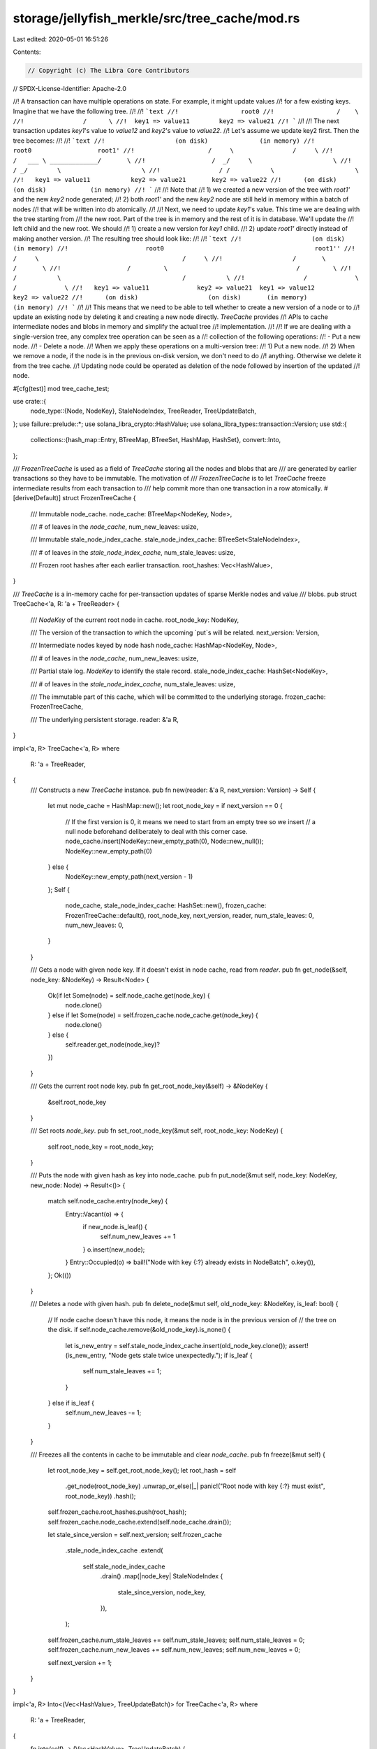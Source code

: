 storage/jellyfish_merkle/src/tree_cache/mod.rs
==============================================

Last edited: 2020-05-01 16:51:26

Contents:

.. code-block:: rs

    // Copyright (c) The Libra Core Contributors
// SPDX-License-Identifier: Apache-2.0

//! A transaction can have multiple operations on state. For example, it might update values
//! for a few existing keys. Imagine that we have the following tree.
//!
//! ```text
//!                 root0
//!                 /    \
//!                /      \
//!  key1 => value11        key2 => value21
//! ```
//!
//! The next transaction updates `key1`'s value to `value12` and `key2`'s value to `value22`.
//! Let's assume we update key2 first. Then the tree becomes:
//!
//! ```text
//!                   (on disk)              (in memory)
//!                     root0                  root1'
//!                    /     \                /     \
//!                   /   ___ \ _____________/       \
//!                  /  _/     \                      \
//!                 / _/        \                      \
//!                / /           \                      \
//!   key1 => value11           key2 => value21       key2 => value22
//!      (on disk)                 (on disk)            (in memory)
//! ```
//!
//! Note that
//!   1) we created a new version of the tree with `root1'` and the new `key2` node generated;
//!   2) both `root1'` and the new `key2` node are still held in memory within a batch of nodes
//!      that will be written into db atomically.
//!
//! Next, we need to update `key1`'s value. This time we are dealing with the tree starting from
//! the new root. Part of the tree is in memory and the rest of it is in database. We'll update the
//! left child and the new root. We should
//!   1) create a new version for `key1` child.
//!   2) update `root1'` directly instead of making another version.
//! The resulting tree should look like:
//!
//! ```text
//!                   (on disk)                                     (in memory)
//!                     root0                                         root1''
//!                    /     \                                       /     \
//!                   /       \                                     /       \
//!                  /         \                                   /         \
//!                 /           \                                 /           \
//!                /             \                               /             \
//!   key1 => value11             key2 => value21  key1 => value12              key2 => value22
//!      (on disk)                   (on disk)       (in memory)                  (in memory)
//! ```
//!
//! This means that we need to be able to tell whether to create a new version of a node or to
//! update an existing node by deleting it and creating a new node directly. `TreeCache` provides
//! APIs to cache intermediate nodes and blobs in memory and simplify the actual tree
//! implementation.
//!
//! If we are dealing with a single-version tree, any complex tree operation can be seen as a
//! collection of the following operations:
//!   - Put a new node.
//!   - Delete a node.
//! When we apply these operations on a multi-version tree:
//!   1) Put a new node.
//!   2) When we remove a node, if the node is in the previous on-disk version, we don't need to do
//!      anything. Otherwise we delete it from the tree cache.
//! Updating node could be operated as deletion of the node followed by insertion of the updated
//! node.

#[cfg(test)]
mod tree_cache_test;

use crate::{
    node_type::{Node, NodeKey},
    StaleNodeIndex, TreeReader, TreeUpdateBatch,
};
use failure::prelude::*;
use solana_libra_crypto::HashValue;
use solana_libra_types::transaction::Version;
use std::{
    collections::{hash_map::Entry, BTreeMap, BTreeSet, HashMap, HashSet},
    convert::Into,
};

/// `FrozenTreeCache` is used as a field of `TreeCache` storing all the nodes and blobs that are
/// are generated by earlier transactions so they have to be immutable. The motivation of
/// `FrozenTreeCache` is to let `TreeCache` freeze intermediate results from each transaction to
/// help commit more than one transaction in a row atomically.
#[derive(Default)]
struct FrozenTreeCache {
    /// Immutable node_cache.
    node_cache: BTreeMap<NodeKey, Node>,

    /// # of leaves in the `node_cache`,
    num_new_leaves: usize,

    /// Immutable stale_node_index_cache.
    stale_node_index_cache: BTreeSet<StaleNodeIndex>,

    /// # of leaves in the `stale_node_index_cache`,
    num_stale_leaves: usize,

    /// Frozen root hashes after each earlier transaction.
    root_hashes: Vec<HashValue>,
}

/// `TreeCache` is a in-memory cache for per-transaction updates of sparse Merkle nodes and value
/// blobs.
pub struct TreeCache<'a, R: 'a + TreeReader> {
    /// `NodeKey` of the current root node in cache.
    root_node_key: NodeKey,

    /// The version of the transaction to which the upcoming `put`s will be related.
    next_version: Version,

    /// Intermediate nodes keyed by node hash
    node_cache: HashMap<NodeKey, Node>,

    /// # of leaves in the `node_cache`,
    num_new_leaves: usize,

    /// Partial stale log. `NodeKey` to identify the stale record.
    stale_node_index_cache: HashSet<NodeKey>,

    /// # of leaves in the `stale_node_index_cache`,
    num_stale_leaves: usize,

    /// The immutable part of this cache, which will be committed to the underlying storage.
    frozen_cache: FrozenTreeCache,

    /// The underlying persistent storage.
    reader: &'a R,
}

impl<'a, R> TreeCache<'a, R>
where
    R: 'a + TreeReader,
{
    /// Constructs a new `TreeCache` instance.
    pub fn new(reader: &'a R, next_version: Version) -> Self {
        let mut node_cache = HashMap::new();
        let root_node_key = if next_version == 0 {
            // If the first version is 0, it means we need to start from an empty tree so we insert
            // a null node beforehand deliberately to deal with this corner case.
            node_cache.insert(NodeKey::new_empty_path(0), Node::new_null());
            NodeKey::new_empty_path(0)
        } else {
            NodeKey::new_empty_path(next_version - 1)
        };
        Self {
            node_cache,
            stale_node_index_cache: HashSet::new(),
            frozen_cache: FrozenTreeCache::default(),
            root_node_key,
            next_version,
            reader,
            num_stale_leaves: 0,
            num_new_leaves: 0,
        }
    }

    /// Gets a node with given node key. If it doesn't exist in node cache, read from `reader`.
    pub fn get_node(&self, node_key: &NodeKey) -> Result<Node> {
        Ok(if let Some(node) = self.node_cache.get(node_key) {
            node.clone()
        } else if let Some(node) = self.frozen_cache.node_cache.get(node_key) {
            node.clone()
        } else {
            self.reader.get_node(node_key)?
        })
    }

    /// Gets the current root node key.
    pub fn get_root_node_key(&self) -> &NodeKey {
        &self.root_node_key
    }

    /// Set roots `node_key`.
    pub fn set_root_node_key(&mut self, root_node_key: NodeKey) {
        self.root_node_key = root_node_key;
    }

    /// Puts the node with given hash as key into node_cache.
    pub fn put_node(&mut self, node_key: NodeKey, new_node: Node) -> Result<()> {
        match self.node_cache.entry(node_key) {
            Entry::Vacant(o) => {
                if new_node.is_leaf() {
                    self.num_new_leaves += 1
                }
                o.insert(new_node);
            }
            Entry::Occupied(o) => bail!("Node with key {:?} already exists in NodeBatch", o.key()),
        };
        Ok(())
    }

    /// Deletes a node with given hash.
    pub fn delete_node(&mut self, old_node_key: &NodeKey, is_leaf: bool) {
        // If node cache doesn't have this node, it means the node is in the previous version of
        // the tree on the disk.
        if self.node_cache.remove(&old_node_key).is_none() {
            let is_new_entry = self.stale_node_index_cache.insert(old_node_key.clone());
            assert!(is_new_entry, "Node gets stale twice unexpectedly.");
            if is_leaf {
                self.num_stale_leaves += 1;
            }
        } else if is_leaf {
            self.num_new_leaves -= 1;
        }
    }

    /// Freezes all the contents in cache to be immutable and clear `node_cache`.
    pub fn freeze(&mut self) {
        let root_node_key = self.get_root_node_key();
        let root_hash = self
            .get_node(root_node_key)
            .unwrap_or_else(|_| panic!("Root node with key {:?} must exist", root_node_key))
            .hash();
        self.frozen_cache.root_hashes.push(root_hash);
        self.frozen_cache.node_cache.extend(self.node_cache.drain());

        let stale_since_version = self.next_version;
        self.frozen_cache
            .stale_node_index_cache
            .extend(
                self.stale_node_index_cache
                    .drain()
                    .map(|node_key| StaleNodeIndex {
                        stale_since_version,
                        node_key,
                    }),
            );
        self.frozen_cache.num_stale_leaves += self.num_stale_leaves;
        self.num_stale_leaves = 0;
        self.frozen_cache.num_new_leaves += self.num_new_leaves;
        self.num_new_leaves = 0;

        self.next_version += 1;
    }
}

impl<'a, R> Into<(Vec<HashValue>, TreeUpdateBatch)> for TreeCache<'a, R>
where
    R: 'a + TreeReader,
{
    fn into(self) -> (Vec<HashValue>, TreeUpdateBatch) {
        (
            self.frozen_cache.root_hashes,
            TreeUpdateBatch {
                node_batch: self.frozen_cache.node_cache,
                stale_node_index_batch: self.frozen_cache.stale_node_index_cache,
                num_new_leaves: self.frozen_cache.num_new_leaves,
                num_stale_leaves: self.frozen_cache.num_stale_leaves,
            },
        )
    }
}


